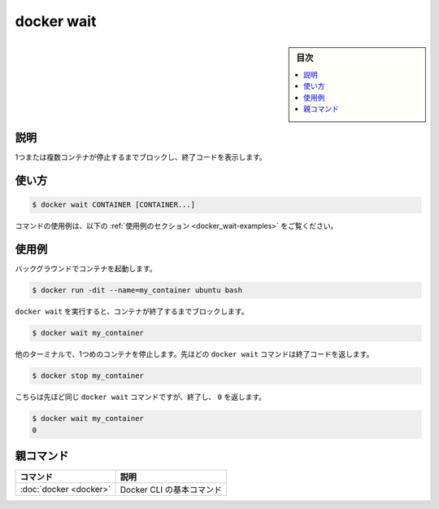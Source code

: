 ﻿.. -*- coding: utf-8 -*-
.. URL: https://docs.docker.com/engine/reference/commandline/wait/
.. SOURCE:
   doc version: 20.10
      https://github.com/docker/docker.github.io/blob/master/engine/reference/commandline/wait.md
      https://github.com/docker/docker.github.io/blob/master/_data/engine-cli/docker_wait.yaml
.. check date: 2022/03/27
.. Commits on Aug 22, 2021 304f64ccec26ef1810e90d385d5bae5fab3ce6f4
.. -------------------------------------------------------------------

.. docker wait

=======================================
docker wait
=======================================

.. sidebar:: 目次

   .. contents:: 
       :depth: 3
       :local:

.. _docker_wait-description:

説明
==========

.. Block until one or more containers stop, then print their exit codes

1つまたは複数コンテナが停止するまでブロックし、終了コードを表示します。

.. _docker_wait -usage:

使い方
==========

.. code-block:: bash

   $ docker wait CONTAINER [CONTAINER...]

.. For example uses of this command, refer to the examples section below.

コマンドの使用例は、以下の :ref:`使用例のセクション <docker_wait-examples>` をご覧ください。

.. Examples
.. _docker_wait-examples:

使用例
==========

.. Start a container in the background.

バックグラウンドでコンテナを起動します。

.. code-block:: bash

   $ docker run -dit --name=my_container ubuntu bash

.. Run docker wait, which should block until the container exits.

``docker wait`` を実行すると、コンテナが終了するまでブロックします。

.. code-block:: bash

   $ docker wait my_container

.. In another terminal, stop the first container. The docker wait command above returns the exit code.

他のターミナルで、1つめのコンテナを停止します。先ほどの ``docker wait`` コマンドは終了コードを返します。

.. code-block:: dockerfile

   $ docker stop my_container

.. This is the same docker wait command from above, but it now exits, returning 0.

こちらは先ほど同じ ``docker wait`` コマンドですが、終了し、 ``0`` を返します。

.. code-block:: dockerfile

   $ docker wait my_container
   0


親コマンド
==========

.. list-table::
   :header-rows: 1

   * - コマンド
     - 説明
   * - :doc:`docker <docker>`
     - Docker CLI の基本コマンド


.. seealso:: 

   docker wait
      https://docs.docker.com/engine/reference/commandline/wait/
